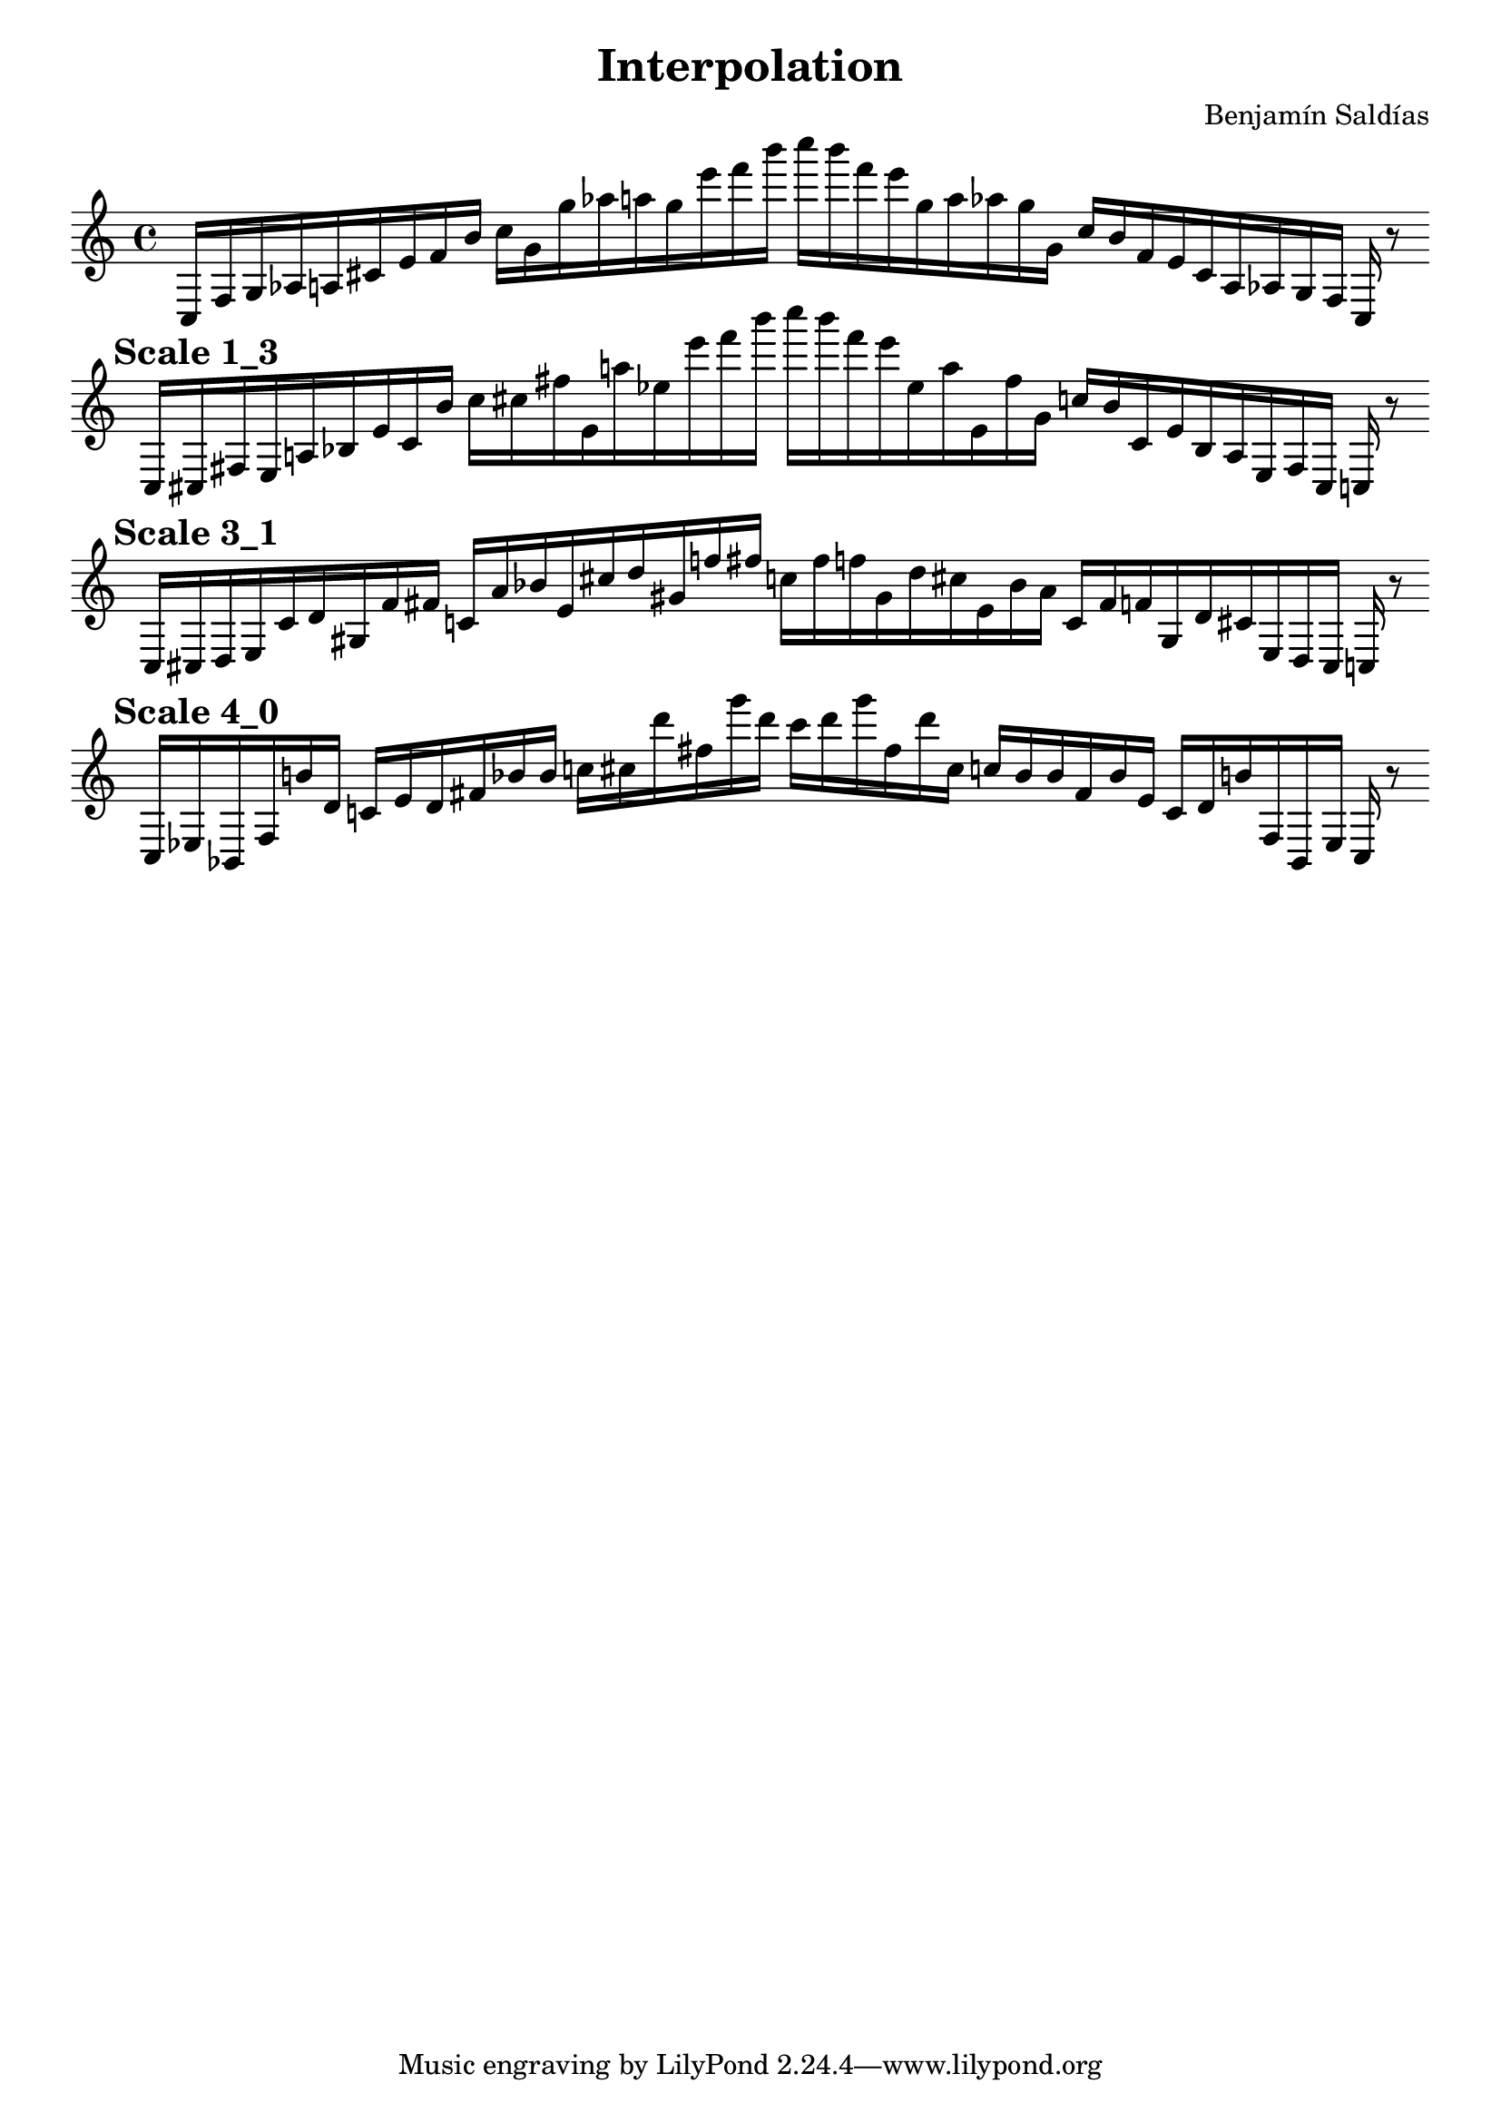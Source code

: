 
    \version "2.22.2"
    \header {
    title = "Interpolation"
    composer = "Benjamín Saldías"
    }

    \score {
    <<
        \cadenzaOn
        \override Beam.breakable = ##t

    {
    
%scale 0_4
    \clef treble
    c16 [ f g aes a cis' e' f' b' ]
    c'' [ g' g'' aes'' a'' g'' e''' f''' b''' ]
    c'''' [ b''' f''' e''' g'' a'' aes'' g'' g' ]
    c'' [ b' f' e' cis' a aes g f ]
    c    r8
    \bar ""
    \break
        
%scale 1_3
    \mark \markup \bold { "Scale 1_3" }
    \clef treble
    c16 [ cis fis e a bes e' cis' b' ]
    c'' [ cis'' fis'' e' a'' ees'' e''' f''' b''' ]
    c'''' [ b''' f''' e''' ees'' a'' e' fis'' g' ]
    c'' [ b' cis' e' bes a e fis cis ]
    c    r8
    \bar ""
    \break
        
%scale 3_1
    \mark \markup \bold { "Scale 3_1" }
    \clef treble
    c16 [ cis d e cis' d' gis f' fis' ]
    c' [ a' bes' e' cis'' d'' gis' f'' fis'' ]
    c'' [ fis'' f'' gis' d'' cis'' e' bes' a' ]
    c' [ fis' f' gis d' cis' e d cis ]
    c    r8
    \bar ""
    \break
        
%scale 4_0
    \mark \markup \bold { "Scale 4_0" }
    \clef treble
    c16 [ ees bes, fis b' d' ]
    c' [ e' d' fis' bes' bes' ]
    c'' [ cis'' d''' fis'' g''' d''' ]
    c''' [ d''' g''' fis'' d''' cis'' ]
    c'' [ bes' bes' fis' bes' e' ]
    c' [ d' b' fis bes, ees ]
    c    r8
    \bar ""
    \break

    }
    >>
    \layout {
        indent = 0\mm
        line-width = 190\mm
    }
    \midi{ }
    
    }
    